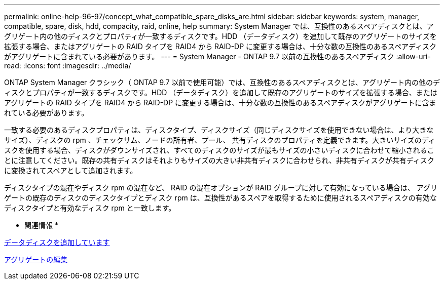 ---
permalink: online-help-96-97/concept_what_compatible_spare_disks_are.html 
sidebar: sidebar 
keywords: system, manager, compatible, spare, disk, hdd, compacity, raid, online, help 
summary: System Manager では、互換性のあるスペアディスクとは、アグリゲート内の他のディスクとプロパティが一致するディスクです。HDD （データディスク）を追加して既存のアグリゲートのサイズを拡張する場合、またはアグリゲートの RAID タイプを RAID4 から RAID-DP に変更する場合は、十分な数の互換性のあるスペアディスクがアグリゲートに含まれている必要があります。 
---
= System Manager - ONTAP 9.7 以前の互換性のあるスペアディスク
:allow-uri-read: 
:icons: font
:imagesdir: ../media/


[role="lead"]
ONTAP System Manager クラシック（ ONTAP 9.7 以前で使用可能）では、互換性のあるスペアディスクとは、アグリゲート内の他のディスクとプロパティが一致するディスクです。HDD （データディスク）を追加して既存のアグリゲートのサイズを拡張する場合、またはアグリゲートの RAID タイプを RAID4 から RAID-DP に変更する場合は、十分な数の互換性のあるスペアディスクがアグリゲートに含まれている必要があります。

一致する必要のあるディスクプロパティは、ディスクタイプ、ディスクサイズ（同じディスクサイズを使用できない場合は、より大きなサイズ）、ディスクの rpm 、チェックサム、ノードの所有者、プール、 共有ディスクのプロパティを定義できます。大きいサイズのディスクを使用する場合、ディスクがダウンサイズされ、すべてのディスクのサイズが最もサイズの小さいディスクに合わせて縮小されることに注意してください。既存の共有ディスクはそれよりもサイズの大きい非共有ディスクに合わせられ、非共有ディスクが共有ディスクに変換されてスペアとして追加されます。

ディスクタイプの混在やディスク rpm の混在など、 RAID の混在オプションが RAID グループに対して有効になっている場合は、 アグリゲートの既存のディスクのディスクタイプとディスク rpm は、互換性があるスペアを取得するために使用されるスペアディスクの有効なディスクタイプと有効なディスク rpm と一致します。

* 関連情報 *

xref:task_adding_capacity_disks.adoc[データディスクを追加しています]

xref:task_editing_aggregates.adoc[アグリゲートの編集]
